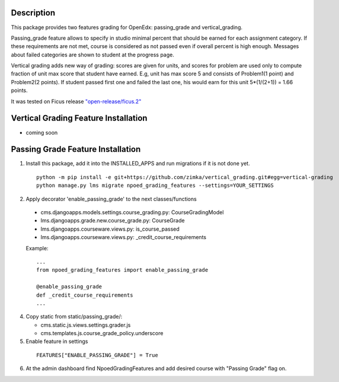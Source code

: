 Description
-----------
This package provides two features grading for OpenEdx: passing_grade and vertical_grading.

Passing_grade feature allows to specify in studio minimal percent that should be earned
for each assignment category. If these requirements are not met, course is considered as
not passed even if overall percent is high enough. Messages about failed categories are shown
to student at the progress page.

Vertical grading adds new way of grading: scores are given for units, and scores for problem are used
only to compute fraction of unit max score that student have earned.
E.g, unit has max score 5 and consists of Problem1(1 point) and Problem2(2 points). If student
passed first one and failed the last one, his would earn for this unit 5*(1/(2+1)) = 1.66 points.

It was tested on Ficus release `"open-release/ficus.2"
<https://github.com/edx/edx-platform/tree/open-release/ficus.2>`_

Vertical Grading Feature Installation
-------------------------------------

* coming soon

Passing Grade Feature Installation
-------------------------------------
1. Install this package, add it into the INSTALLED_APPS and run migrations if it is not done yet.

   ::

     python -m pip install -e git+https://github.com/zimka/vertical_grading.git#egg=vertical-grading
     python manage.py lms migrate npoed_grading_features --settings=YOUR_SETTINGS

2. Apply decorator 'enable_passing_grade' to the next classes/functions

  *  cms.djangoapps.models.settings.course_grading.py: CourseGradingModel

  *  lms.djangoapps.grade.new.course_grade.py: CourseGrade

  *  lms.djangoapps.courseware.views.py: is_course_passed

  *  lms.djangoapps.courseware.views.py: _credit_course_requirements


  Example:
  ::

     ...
     from npoed_grading_features import enable_passing_grade

     @enable_passing_grade
     def _credit_course_requirements
     ...

4. Copy static from static/passing_grade/:

   * cms.static.js.views.settings.grader.js
   * cms.templates.js.course_grade_policy.underscore

5. Enable feature in settings

  ::

    FEATURES["ENABLE_PASSING_GRADE"] = True


6. At the admin dashboard find NpoedGradingFeatures and add desired course with "Passing Grade" flag on.
